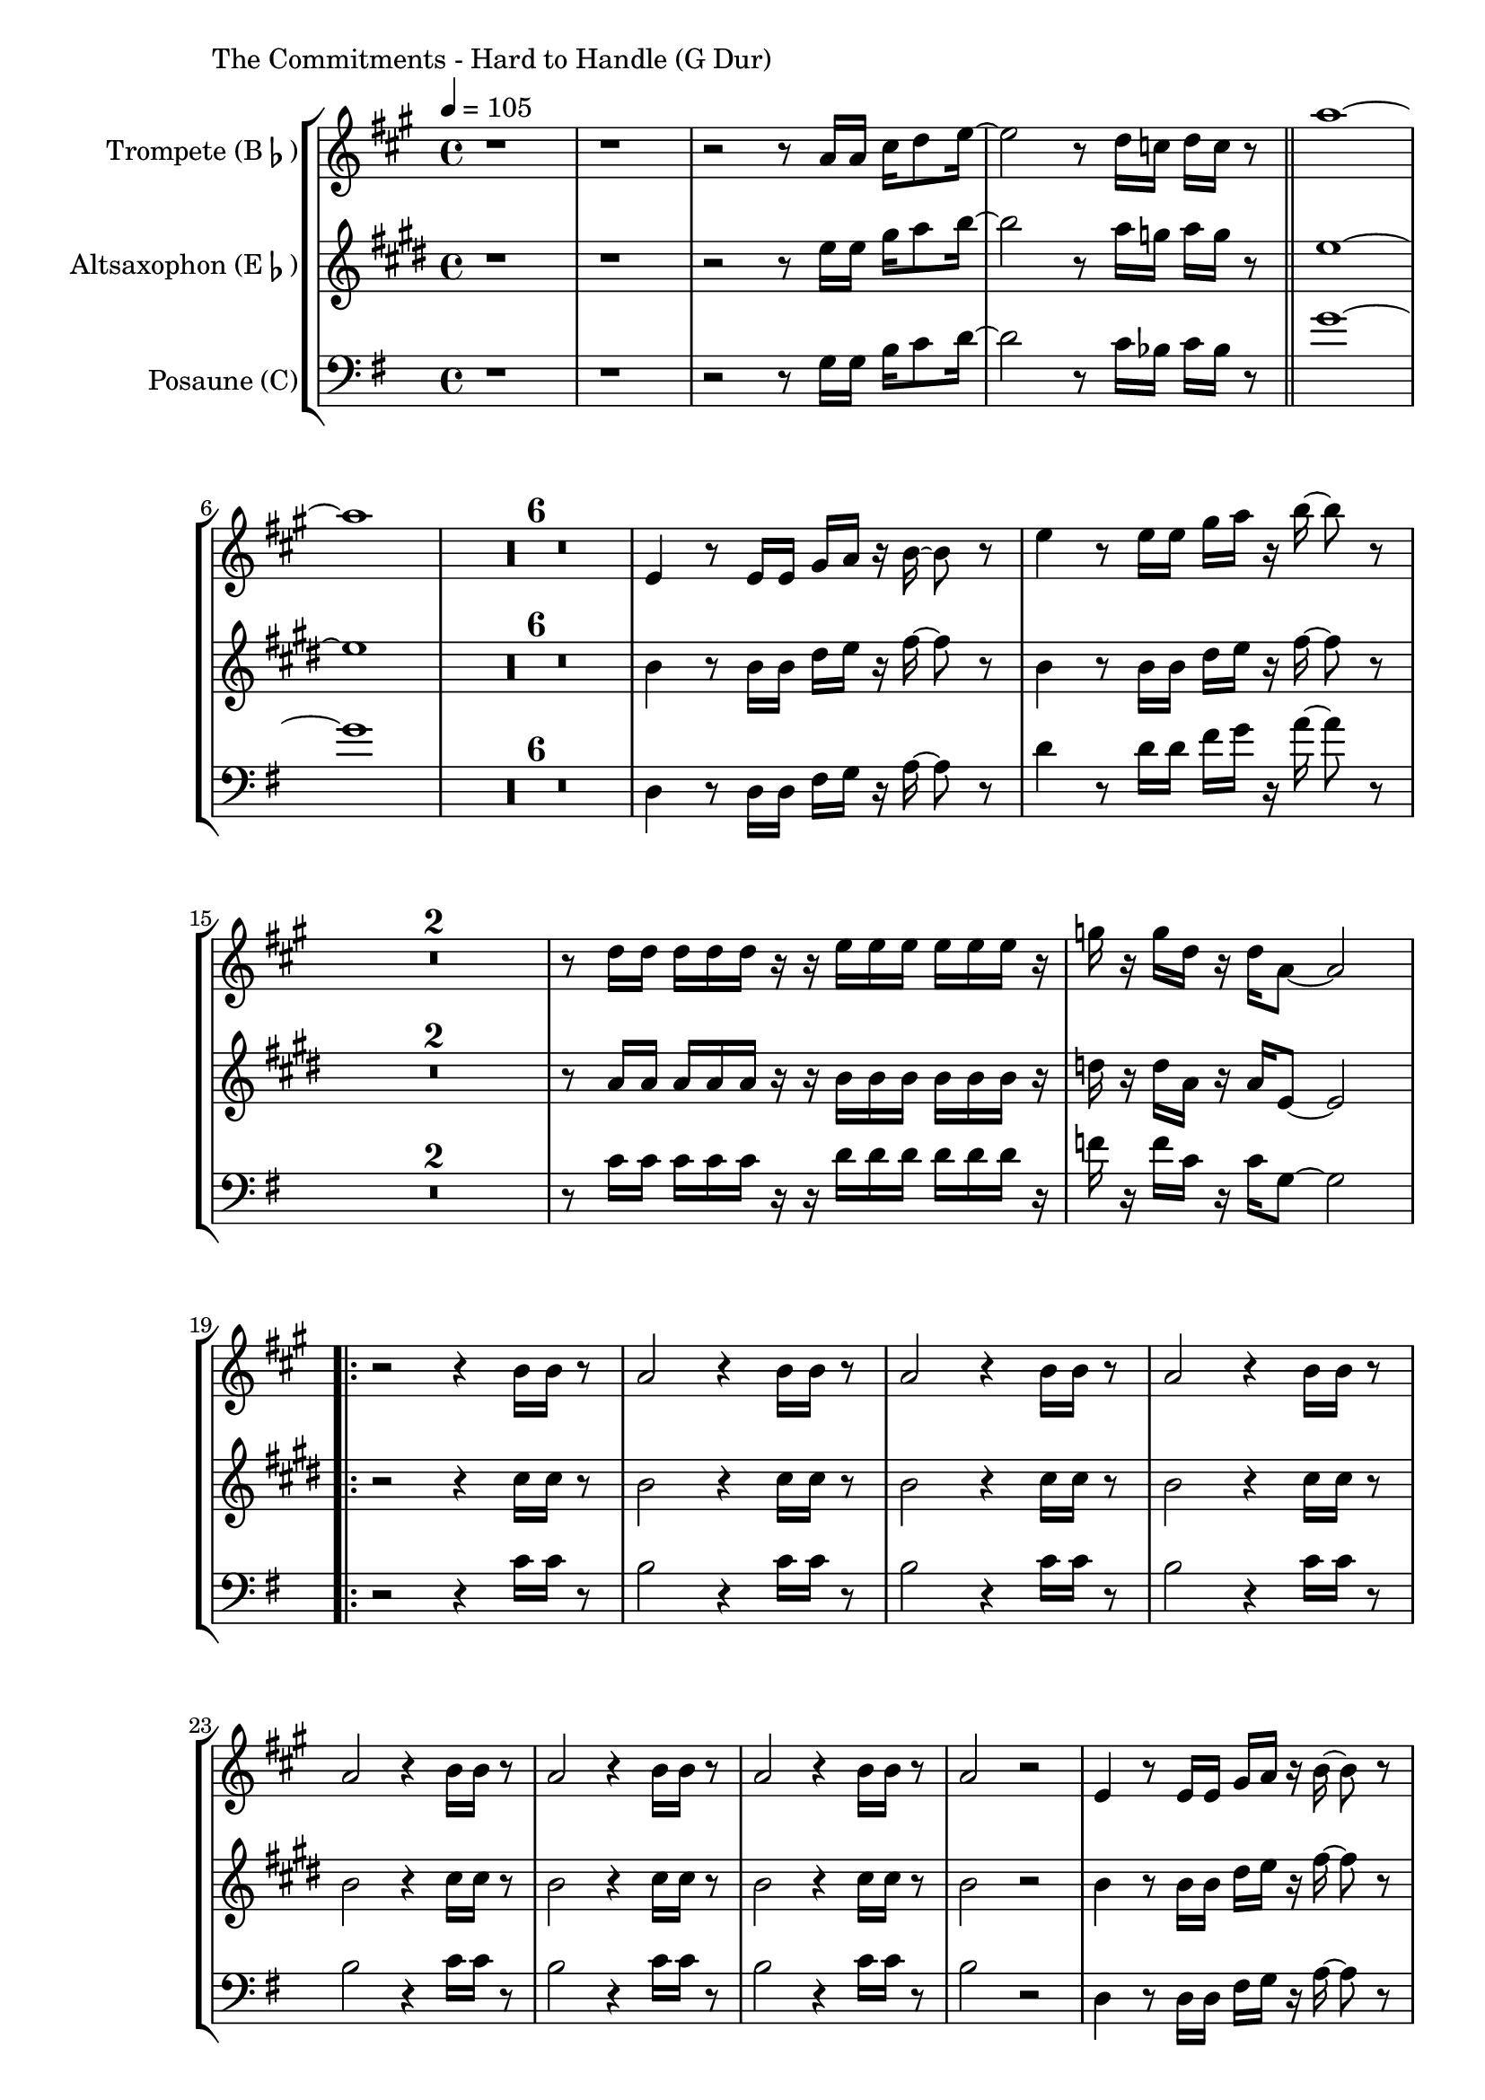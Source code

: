 \version "2.24.3"

\paper {
        left-margin = 3\cm
}

\markup {
        The Commitments - Hard to Handle (G Dur)
}

TrompetenNoten = {
        r1 |
        r1 |
        r2 r8 g16 g b c8 d16~ |
        d2 r8 c16 bes c bes r8 \bar "||"
        g'1~ | g |
        \compressEmptyMeasures
        R1*6 |
        d,4 r8 d16 d fis g r a~ a8 r8 |
        d4 r8 d16 d fis g r a~ a8 r8 |
        R1*2 |
        r8 c,16 c c c c r r d d d d d d r |
        f r f c r c g8~ g2 |

        \repeat volta 2 {
            r2 r4 a16 a r8 |
            g2 r4 a16 a r8 |
            g2 r4 a16 a r8 |
            g2 r4 a16 a r8 |
            g2 r4 a16 a r8 |
            g2 r4 a16 a r8 |
            g2 r4 a16 a r8 |
            g2 r2 |
            d4 r8 d16 d fis g r a~ a8 r8 |
            d4 r8 d16 d fis g r a~ a8 r8 |
            R1*2 |
            r4 r8 g,16 g b c8 d16~ d8 r8 |
            r4 r8 c16 bes c bes g fes g8 r |
            r4 r8 g16 g b c8 g'16~ g8 r8 |
            c,16 r8 bes16 r8 g8 r2 |
        }

        r1 | r1 | r1 | r1 |
        g16 g g g r g g g r g g g r4 |
        g16 g g g r g g g r2 |
        g16 g g g r g g g r g g g r4 |
        g16 g g g r g g g r2 |

        g'16 g g g r g g g r2 |
}

SaxNoten = {
        r1 |
        r1 |
        r2 r8 g16 g b c8 d16~ |
        d2 r8 c16 bes c bes r8 \bar "||"
        g1~ | g |
        \compressEmptyMeasures
        R1*6 |
        d4 r8 d16 d fis g r a~ a8 r8 |
        d,4 r8 d16 d fis g r a~ a8 r8 |
        R1*2 |
        r8 c,16 c c c c r r d d d d d d r |
        f r f c r c g8~ g2 |

        \repeat volta 2 {
            r2 r4 e'16 e r8 |
            d2 r4 e16 e r8 |
            d2 r4 e16 e r8 |
            d2 r4 e16 e r8 |
            d2 r4 e16 e r8 |
            d2 r4 e16 e r8 |
            d2 r4 e16 e r8 |
            d2 r2 |
            d4 r8 d16 d fis g r a~ a8 r8 |
            d,4 r8 d16 d fis g r a~ a8 r8 |
            R1*2 |
            r4 r8 g16 g b c8 d16~ d8 r8 |
            r4 r8 c16 bes c bes g fes g8 r |
            r4 r8 g16 g b c8 g'16~ g8 r8 |
            c,16 r8 bes16 r8 g8 r2 |
        }

        g,16 g g g r g g g r g g g r4 |
        g16 g g g r g g g r2 |
        g16 g g g r g g g r g g g r4 |
        g16 g g g r g g g r2 |

        g16 g g g r g g g r g g g r4 |
        g16 g g g r g g g r2 |
        g16 g g g r g g g r g g g r4 |
        g16 g g g r g g g r2 |

        g'16 g g g r g g g r2 |
}

PosaunenNoten = {
        r1 |
        r1 |
        r2 r8 g16 g b c8 d16~ |
        d2 r8 c16 bes c bes r8 \bar "||"
        g'1~ | g |
        \compressEmptyMeasures
        R1*6 |
        d,4 r8 d16 d fis g r a~ a8 r8 |
        d4 r8 d16 d fis g r a~ a8 r8 |
        R1*2 |
        r8 c,16 c c c c r r d d d d d d r |
        f r f c r c g8~ g2 |

        \repeat volta 2 {
            r2 r4 c16 c r8 |
            b2 r4 c16 c r8 |
            b2 r4 c16 c r8 |
            b2 r4 c16 c r8 |
            b2 r4 c16 c r8 |
            b2 r4 c16 c r8 |
            b2 r4 c16 c r8 |
            b2 r2 |
            d,4 r8 d16 d fis g r a~ a8 r8 |
            d4 r8 d16 d fis g r a~ a8 r8 |
            R1*2 |
            r4 r8 g,16 g b c8 d16~ d8 r8 |
            r4 r8 c16 bes c bes g fes g8 r |
            r4 r8 g16 g b c8 g'16~ g8 r8 |
            c,16 r8 bes16 r8 g8 r2 |
        }

        g16 g g g r g g g r g g g r4 |
        g16 g g g r g g g r2 |
        g16 g g g r g g g r g g g r4 |
        g16 g g g r g g g r2 |

        g16 g g g r g g g r g g g r4 |
        g16 g g g r g g g r2 |
        g16 g g g r g g g r g g g r4 |
        g16 g g g r g g g r2 |

        g16 g g g r g g g r2 |

}

\score {
        \new StaffGroup <<
                \new Staff = "trumpet" {
                        \tempo 4 = 105
                        \relative c'' {
                                \set Staff.instrumentName = \markup { Trompete (B\flat) }
                                \set Staff.midiInstrument = "trumpet"
                                \transposition bes
                                \key a \major
                                \transpose bes c {
                                      \relative g'' {
                                              \TrompetenNoten
                                      }
                                }
                        }
                }

                \new Staff = "altsax" {
                        \tempo 4 = 105
                        \set Staff.instrumentName = \markup { Altsaxophon (E\flat) }
                        \set Staff.midiInstrument = "alto sax"
                        \transposition es
                        \key e \major
                        \transpose es c'' {
                                \relative {
                                        \SaxNoten
                                }
                        }
                }

                \new Staff = "posaune" {
                        \set Staff.instrumentName = \markup { Posaune (C) }
                        \set Staff.midiInstrument = "trombone"
                        \key g \major
                        \clef bass
                        \transpose c c {
                                \relative {
                                        \PosaunenNoten
                                }
                        }
                }
        >>

        \midi {}
        \layout {}
}
